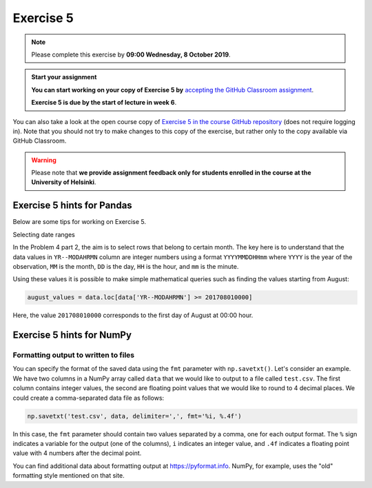 Exercise 5
==========


.. note::

    Please complete this exercise by **09:00 Wednesday, 8 October 2019**.


.. admonition:: Start your assignment

    **You can start working on your copy of Exercise 5 by** `accepting the GitHub Classroom assignment <https://classroom.github.com/a/ZS8qlS1C>`__.

    **Exercise 5 is due by the start of lecture in week 6**.

You can also take a look at the open course copy of `Exercise 5 in the course GitHub repository <https://github.com/Geo-Python-2019/Exercise-5>`__ (does not require logging in).
Note that you should not try to make changes to this copy of the exercise, but rather only to the copy available via GitHub Classroom.

.. warning::

    Please note that **we provide assignment feedback only for students enrolled in the course at the University of Helsinki**.


Exercise 5 hints for Pandas
---------------------------

Below are some tips for working on Exercise 5.

Selecting date ranges


In the Problem 4 part 2, the aim is to select rows that belong to certain month. The key here is to understand that
the data values in ``YR--MODAHRMN`` column are integer numbers using a format ``YYYYMMDDHHmm`` where ``YYYY`` is the
year of the observation, ``MM`` is the month, ``DD`` is the day, ``HH`` is the hour, and ``mm`` is the minute.

Using these values it is possible to make simple mathematical queries such as finding the values starting from August:

.. code:: python

    august_values = data.loc[data['YR--MODAHRMN'] >= 201708010000]

Here, the value ``201708010000`` corresponds to the first day of August at 00:00 hour.

Exercise 5 hints for NumPy
---------------------------

Formatting output to written to files
~~~~~~~~~~~~~~~~~~~~~~~~~~~~~~~~~~~~~

You can specify the format of the saved data using the ``fmt`` parameter with ``np.savetxt()``.
Let's consider an example.
We have two columns in a NumPy array called ``data`` that we would like to output to a file called ``test.csv``.
The first column contains integer values, the second are floating point values that we would like to round to 4 decimal places.
We could create a comma-separated data file as follows:

.. code:: python

    np.savetxt('test.csv', data, delimiter=',', fmt='%i, %.4f')

In this case, the ``fmt`` parameter should contain two values separated by a comma, one for each output format.
The ``%`` sign indicates a variable for the output (one of the columns), ``i`` indicates an integer value, and ``.4f`` indicates a floating point value with 4 numbers after the decimal point.

You can find additional data about formatting output at `https://pyformat.info
<https://pyformat.info/>`_.
NumPy, for example, uses the "old" formatting style mentioned on that site.